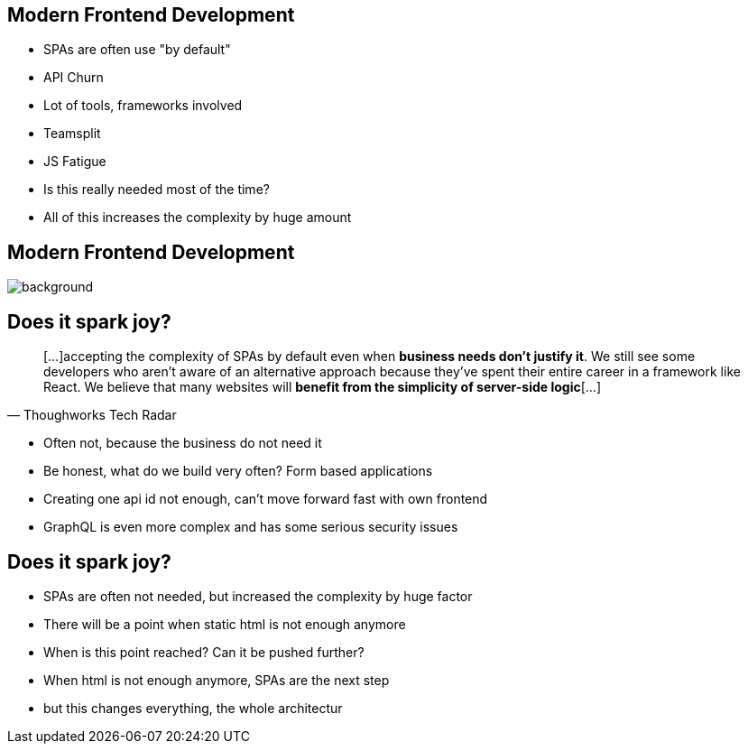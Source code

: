 == Modern Frontend Development

* SPAs are often use "by default"
* API Churn
* Lot of tools, frameworks involved
* Teamsplit

[.notes]
--
* JS Fatigue
* Is this really needed most of the time?
* All of this increases the complexity by huge amount
--

[%notitle]
== Modern Frontend Development

image::spark-joy-meme.jpg[background, size=cover]

== Does it spark joy?

[quote,Thoughworks Tech Radar]
____
[...]accepting the complexity of SPAs by default even when *business needs don't justify it*.
We still see some developers who aren't aware of an alternative approach because they've spent their entire career in a framework like React.
We believe that many websites will *benefit from the simplicity of server-side logic*[...]
____


[.notes]
--
* Often not, because the business do not need it
* Be honest, what do we build very often? Form based applications
* Creating one api id not enough, can't move forward fast with own frontend
* GraphQL is even more complex and has some serious security issues
--

== Does it spark joy?

* SPAs are often not needed, but increased the complexity by huge factor
* There will be a point when static html is not enough anymore
* When is this point reached? Can it be pushed further?

[.notes]
--
* When html is not enough anymore, SPAs are the next step
* but this changes everything, the whole architectur
--